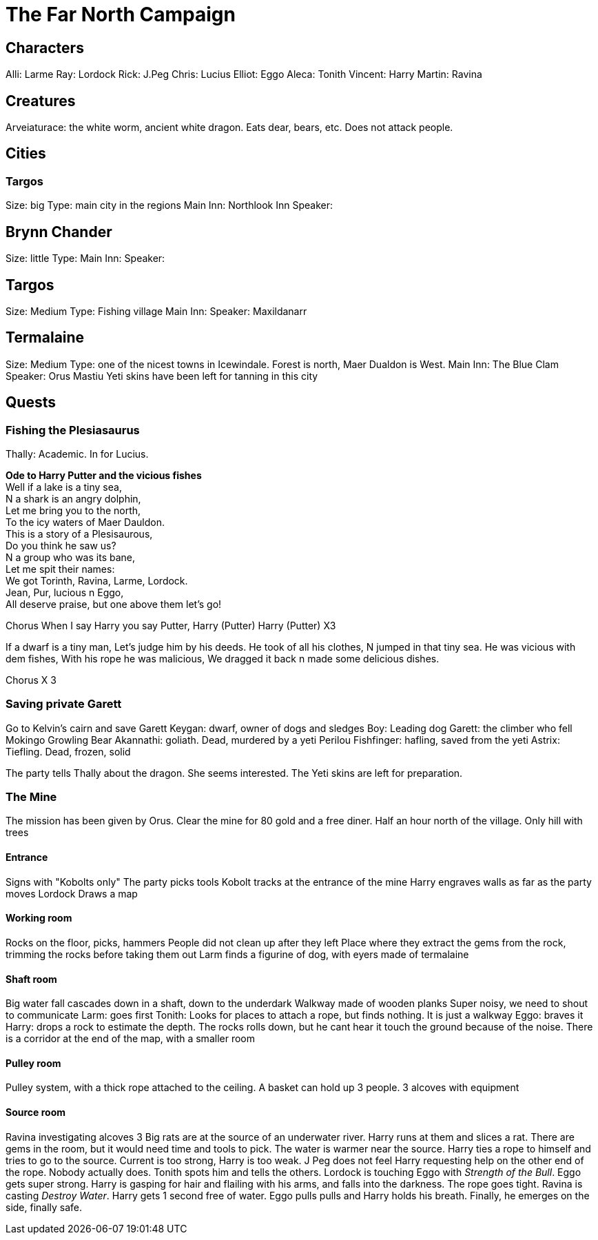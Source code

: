 = The Far North Campaign
:atoc:

== Characters
Alli: Larme
Ray: Lordock
Rick: J.Peg
Chris: Lucius
Elliot: Eggo
Aleca: Tonith
Vincent: Harry
Martin: Ravina

== Creatures
Arveiaturace: the white worm, ancient white dragon. Eats dear, bears, etc. Does not attack people.

== Cities
=== Targos
Size: big
Type: main city in the regions
Main Inn: Northlook Inn
Speaker:

== Brynn Chander
Size: little
Type:
Main Inn:
Speaker:

== Targos
Size: Medium
Type: Fishing village
Main Inn:
Speaker: Maxildanarr

== Termalaine
Size: Medium
Type: one of the nicest towns in Icewindale. Forest is north, Maer Dualdon is West.
Main Inn: The Blue Clam
Speaker: Orus Mastiu
Yeti skins have been left for tanning in this city

== Quests
=== Fishing the Plesiasaurus
Thally: Academic. In for Lucius.

[%hardbreaks]
*Ode to Harry Putter and the vicious fishes*
Well if a lake is a tiny sea,
N a shark is an angry dolphin,
Let me bring you to the north,
To the icy waters of Maer Dauldon.
This is a story of a Plesisaurous,
Do you think he saw us?
N a group who was its bane,
Let me spit their names:
We got Torinth, Ravina, Larme, Lordock.
Jean, Pur, lucious n Eggo,
All deserve praise, but one above them let's go!

Chorus
When I say Harry you say Putter,
Harry (Putter) Harry (Putter) X3

If a dwarf is a tiny man,
Let's judge him by his deeds.
He took of all his clothes,
N jumped in that tiny sea.
He was vicious with dem fishes, 
With his rope he was malicious, 
We dragged it back n made some delicious dishes.

Chorus X 3
[%hardbreaks/]

=== Saving private Garett
Go to Kelvin's cairn and save Garett
Keygan: dwarf, owner of dogs and sledges
Boy: Leading dog
Garett: the climber who fell
Mokingo Growling Bear Akannathi: goliath. Dead, murdered by a yeti
Perilou Fishfinger: hafling, saved from the yeti
Astrix: Tiefling. Dead, frozen, solid

The party tells Thally about the dragon. She seems interested. The Yeti skins are left for preparation.

=== The Mine
The mission has been given by Orus.
Clear the mine for 80 gold and a free diner. Half an hour north of the village.
Only hill with trees

==== Entrance
Signs with "Kobolts only"
The party picks tools
Kobolt tracks at the entrance of the mine
Harry engraves walls as far as the party moves
Lordock Draws a map

==== Working room
Rocks on the floor, picks, hammers
People did not clean up after they left
Place where they extract the gems from the rock, trimming the rocks before taking them out
Larm finds a figurine of dog, with eyers made of termalaine

==== Shaft room
Big water fall cascades down in a shaft, down to the underdark
Walkway made of wooden planks
Super noisy, we need to shout to communicate
Larm: goes first
Tonith: Looks for places to attach a rope, but finds nothing. It is just a walkway
Eggo: braves it
Harry: drops a rock to estimate the depth. The rocks rolls down, but he cant hear it touch the ground because of the noise.
There is a corridor at the end of the map, with a smaller room

==== Pulley room
Pulley system, with a thick rope attached to the ceiling. A basket can hold up 3 people. 3 alcoves with equipment

==== Source room
Ravina investigating alcoves
3 Big rats are at the source of an underwater river.
Harry runs at them and slices a rat.
There are gems in the room, but it would need time and tools to pick.
The water is warmer near the source.
Harry ties a rope to himself and tries to go to the source. Current is too strong, Harry is too weak. J Peg does not feel Harry requesting help on the other end of the rope. Nobody actually does. Tonith spots him and tells the others.
Lordock is touching Eggo with _Strength of the Bull_. Eggo gets super strong.
Harry is gasping for hair and flailing with his arms, and falls into the darkness. The rope goes tight.
Ravina is casting _Destroy Water_. Harry gets 1 second free of water.
Eggo pulls pulls and Harry holds his breath. Finally, he emerges on the side, finally safe.














